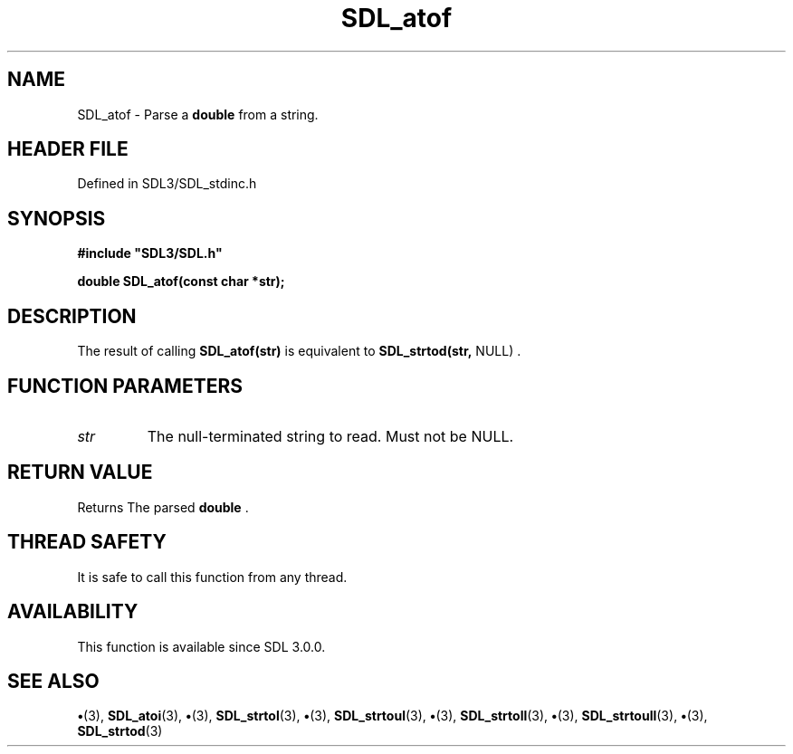 .\" This manpage content is licensed under Creative Commons
.\"  Attribution 4.0 International (CC BY 4.0)
.\"   https://creativecommons.org/licenses/by/4.0/
.\" This manpage was generated from SDL's wiki page for SDL_atof:
.\"   https://wiki.libsdl.org/SDL_atof
.\" Generated with SDL/build-scripts/wikiheaders.pl
.\"  revision SDL-preview-3.1.3
.\" Please report issues in this manpage's content at:
.\"   https://github.com/libsdl-org/sdlwiki/issues/new
.\" Please report issues in the generation of this manpage from the wiki at:
.\"   https://github.com/libsdl-org/SDL/issues/new?title=Misgenerated%20manpage%20for%20SDL_atof
.\" SDL can be found at https://libsdl.org/
.de URL
\$2 \(laURL: \$1 \(ra\$3
..
.if \n[.g] .mso www.tmac
.TH SDL_atof 3 "SDL 3.1.3" "Simple Directmedia Layer" "SDL3 FUNCTIONS"
.SH NAME
SDL_atof \- Parse a
.BR double
from a string\[char46]
.SH HEADER FILE
Defined in SDL3/SDL_stdinc\[char46]h

.SH SYNOPSIS
.nf
.B #include \(dqSDL3/SDL.h\(dq
.PP
.BI "double SDL_atof(const char *str);
.fi
.SH DESCRIPTION
The result of calling
.BR SDL_atof(str)
is equivalent to
.BR SDL_strtod(str,
NULL)
\[char46]

.SH FUNCTION PARAMETERS
.TP
.I str
The null-terminated string to read\[char46] Must not be NULL\[char46]
.SH RETURN VALUE
Returns The parsed
.BR double
\[char46]

.SH THREAD SAFETY
It is safe to call this function from any thread\[char46]

.SH AVAILABILITY
This function is available since SDL 3\[char46]0\[char46]0\[char46]

.SH SEE ALSO
.BR \(bu (3),
.BR SDL_atoi (3),
.BR \(bu (3),
.BR SDL_strtol (3),
.BR \(bu (3),
.BR SDL_strtoul (3),
.BR \(bu (3),
.BR SDL_strtoll (3),
.BR \(bu (3),
.BR SDL_strtoull (3),
.BR \(bu (3),
.BR SDL_strtod (3)
